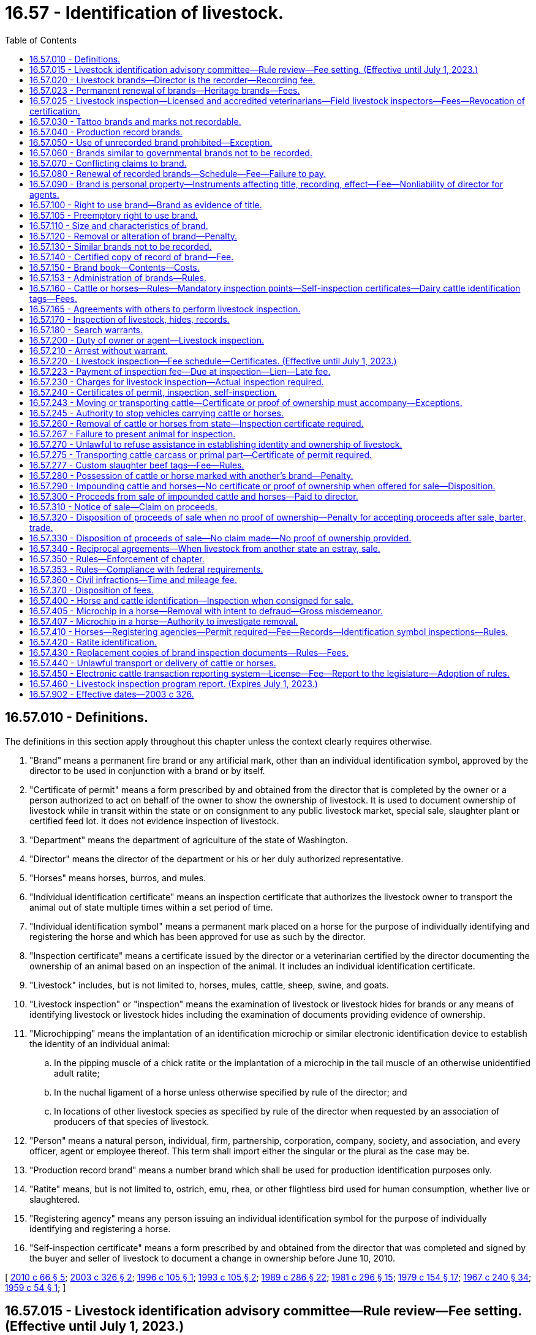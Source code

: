 = 16.57 - Identification of livestock.
:toc:

== 16.57.010 - Definitions.
The definitions in this section apply throughout this chapter unless the context clearly requires otherwise.

. "Brand" means a permanent fire brand or any artificial mark, other than an individual identification symbol, approved by the director to be used in conjunction with a brand or by itself.

. "Certificate of permit" means a form prescribed by and obtained from the director that is completed by the owner or a person authorized to act on behalf of the owner to show the ownership of livestock. It is used to document ownership of livestock while in transit within the state or on consignment to any public livestock market, special sale, slaughter plant or certified feed lot. It does not evidence inspection of livestock.

. "Department" means the department of agriculture of the state of Washington.

. "Director" means the director of the department or his or her duly authorized representative.

. "Horses" means horses, burros, and mules.

. "Individual identification certificate" means an inspection certificate that authorizes the livestock owner to transport the animal out of state multiple times within a set period of time.

. "Individual identification symbol" means a permanent mark placed on a horse for the purpose of individually identifying and registering the horse and which has been approved for use as such by the director.

. "Inspection certificate" means a certificate issued by the director or a veterinarian certified by the director documenting the ownership of an animal based on an inspection of the animal. It includes an individual identification certificate.

. "Livestock" includes, but is not limited to, horses, mules, cattle, sheep, swine, and goats.

. "Livestock inspection" or "inspection" means the examination of livestock or livestock hides for brands or any means of identifying livestock or livestock hides including the examination of documents providing evidence of ownership.

. "Microchipping" means the implantation of an identification microchip or similar electronic identification device to establish the identity of an individual animal:

.. In the pipping muscle of a chick ratite or the implantation of a microchip in the tail muscle of an otherwise unidentified adult ratite;

.. In the nuchal ligament of a horse unless otherwise specified by rule of the director; and

.. In locations of other livestock species as specified by rule of the director when requested by an association of producers of that species of livestock.

. "Person" means a natural person, individual, firm, partnership, corporation, company, society, and association, and every officer, agent or employee thereof. This term shall import either the singular or the plural as the case may be.

. "Production record brand" means a number brand which shall be used for production identification purposes only.

. "Ratite" means, but is not limited to, ostrich, emu, rhea, or other flightless bird used for human consumption, whether live or slaughtered.

. "Registering agency" means any person issuing an individual identification symbol for the purpose of individually identifying and registering a horse.

. "Self-inspection certificate" means a form prescribed by and obtained from the director that was completed and signed by the buyer and seller of livestock to document a change in ownership before June 10, 2010.

[ http://lawfilesext.leg.wa.gov/biennium/2009-10/Pdf/Bills/Session%20Laws/Senate/6299-S.SL.pdf?cite=2010%20c%2066%20§%205[2010 c 66 § 5]; http://lawfilesext.leg.wa.gov/biennium/2003-04/Pdf/Bills/Session%20Laws/Senate/5891-S.SL.pdf?cite=2003%20c%20326%20§%202[2003 c 326 § 2]; http://lawfilesext.leg.wa.gov/biennium/1995-96/Pdf/Bills/Session%20Laws/Senate/6694-S.SL.pdf?cite=1996%20c%20105%20§%201[1996 c 105 § 1]; http://lawfilesext.leg.wa.gov/biennium/1993-94/Pdf/Bills/Session%20Laws/Senate/5082.SL.pdf?cite=1993%20c%20105%20§%202[1993 c 105 § 2]; http://leg.wa.gov/CodeReviser/documents/sessionlaw/1989c286.pdf?cite=1989%20c%20286%20§%2022[1989 c 286 § 22]; http://leg.wa.gov/CodeReviser/documents/sessionlaw/1981c296.pdf?cite=1981%20c%20296%20§%2015[1981 c 296 § 15]; http://leg.wa.gov/CodeReviser/documents/sessionlaw/1979c154.pdf?cite=1979%20c%20154%20§%2017[1979 c 154 § 17]; http://leg.wa.gov/CodeReviser/documents/sessionlaw/1967c240.pdf?cite=1967%20c%20240%20§%2034[1967 c 240 § 34]; http://leg.wa.gov/CodeReviser/documents/sessionlaw/1959c54.pdf?cite=1959%20c%2054%20§%201[1959 c 54 § 1]; ]

== 16.57.015 - Livestock identification advisory committee—Rule review—Fee setting. (Effective until July 1, 2023.)
. The director shall establish a livestock identification advisory committee. The committee shall be composed of twelve voting members appointed by the director as follows: Two beef producers, two cattle feeders, two dairy producers, two livestock market owners, two meat processors, and two horse producers. Organizations representing the groups represented on the committee may submit nominations for these appointments to the director for the director's consideration. No more than two members at the time of their appointment or during their term may reside in the same county. Members may be reappointed and vacancies must be filled in the same manner as original appointments are made. As used in this subsection, "meat processor" means a person licensed to operate a slaughtering establishment under chapter 16.49 RCW or the federal meat inspection act (21 U.S.C. Sec. 601 et seq.). In making appointments, the director shall solicit nominations from organizations representing these groups statewide. The committee shall elect a member to serve as chair of the committee. The committee must meet at least twice a year. The committee shall meet at the call of the director, chair, or a majority of the committee. A quorum of the committee consists of a majority of members. If a member has not been designated for a position set forth in this section, that position may not be counted for purposes of determining a quorum. A member may appoint an alternate who meets the same qualifications as the member to serve during the member's absence. The director may remove a member from the committee if that member has two or more unexcused absences during a single calendar year.

. The purpose of the committee is to provide advice to the director regarding livestock identification programs administered under this chapter and regarding inspection fees and related licensing fees. The director shall consult the committee before adopting, amending, or repealing a rule under this chapter or altering a fee under RCW 16.58.050, 16.65.030, 16.65.037, or 16.65.090. If the director publishes in the state register a proposed rule to be adopted under the authority of this chapter and the rule has not received the approval of the advisory committee, the director shall file with the committee a written statement setting forth the director's reasons for proposing the rule without the committee's approval.

. The members of the advisory committee serve three-year terms. However, the director shall by rule provide shorter initial terms for some of the members of the committee to stagger the expiration of the initial terms. The members serve without compensation. The director may authorize the expenses of a member to be reimbursed if the member is selected to attend a regional or national conference or meeting regarding livestock identification. Any such reimbursement shall be in accordance with RCW 43.03.050 and 43.03.060.

[ http://lawfilesext.leg.wa.gov/biennium/2019-20/Pdf/Bills/Session%20Laws/Senate/5959-S.SL.pdf?cite=2019%20c%2092%20§%201[2019 c 92 § 1]; http://lawfilesext.leg.wa.gov/biennium/2011-12/Pdf/Bills/Session%20Laws/House/1371-S2.SL.pdf?cite=2011%201st%20sp.s.%20c%2021%20§%2051[2011 1st sp.s. c 21 § 51]; http://lawfilesext.leg.wa.gov/biennium/2003-04/Pdf/Bills/Session%20Laws/Senate/5891-S.SL.pdf?cite=2003%20c%20326%20§%203[2003 c 326 § 3]; http://lawfilesext.leg.wa.gov/biennium/1993-94/Pdf/Bills/Session%20Laws/Senate/5443-S.SL.pdf?cite=1993%20c%20354%20§%2010[1993 c 354 § 10]; ]

== 16.57.020 - Livestock brands—Director is the recorder—Recording fee.
The director shall be the recorder of livestock brands and such brands shall not be recorded elsewhere in this state. Any person desiring to record a livestock brand shall apply on a form prescribed by the director. The application shall be accompanied by a facsimile of the brand applied for and a one hundred thirty-two dollar recording fee. The director shall, upon his or her satisfaction that the application and brand facsimile meet the requirements of this chapter and its rules, record the brand. The director must establish a staggered brand record renewal schedule and may adopt an annual or biennial renewal schedule if necessary. The application to transfer a brand shall be accompanied by a notarized form that includes a facsimile of the brand, a description, information about the current owners, and a twenty-seven dollar and fifty cent transfer fee. If the application to transfer a brand is for a legacy brand, the application must be accompanied by a one hundred dollar transfer fee. For purposes of this section, "legacy brand" means a brand that has been in continuous use for at least twenty-five years.

[ http://lawfilesext.leg.wa.gov/biennium/2019-20/Pdf/Bills/Session%20Laws/Senate/5959-S.SL.pdf?cite=2019%20c%2092%20§%202[2019 c 92 § 2]; http://lawfilesext.leg.wa.gov/biennium/2003-04/Pdf/Bills/Session%20Laws/Senate/5891-S.SL.pdf?cite=2003%20c%20326%20§%204[2003 c 326 § 4]; http://lawfilesext.leg.wa.gov/biennium/1993-94/Pdf/Bills/Session%20Laws/Senate/6463-S.SL.pdf?cite=1994%20c%2046%20§%207[1994 c 46 § 7]; http://leg.wa.gov/CodeReviser/documents/sessionlaw/1971ex1c135.pdf?cite=1971%20ex.s.%20c%20135%20§%201[1971 ex.s. c 135 § 1]; http://leg.wa.gov/CodeReviser/documents/sessionlaw/1965c66.pdf?cite=1965%20c%2066%20§%201[1965 c 66 § 1]; http://leg.wa.gov/CodeReviser/documents/sessionlaw/1959c54.pdf?cite=1959%20c%2054%20§%202[1959 c 54 § 2]; ]

== 16.57.023 - Permanent renewal of brands—Heritage brands—Fees.
The director may adopt rules establishing criteria and fees for the permanent renewal of brands registered with the department but renewed as livestock heritage brands. Such heritage brands are not intended for use on livestock.

[ http://lawfilesext.leg.wa.gov/biennium/2003-04/Pdf/Bills/Session%20Laws/Senate/5891-S.SL.pdf?cite=2003%20c%20326%20§%205[2003 c 326 § 5]; http://lawfilesext.leg.wa.gov/biennium/1997-98/Pdf/Bills/Session%20Laws/Senate/6204-S.SL.pdf?cite=1998%20c%20263%20§%205[1998 c 263 § 5]; ]

== 16.57.025 - Livestock inspection—Licensed and accredited veterinarians—Field livestock inspectors—Fees—Revocation of certification.
. The director may enter into agreements with Washington state licensed and accredited veterinarians, who have been certified by the director, to perform livestock inspection.

. The department must maintain a list of field livestock inspectors who are certified to perform livestock inspection. The list must be divided into at least six geographic regions of the state. The list must be updated quarterly and must be made available to the public through electronic media and by mail when requested.

. All individuals applying for certification as a field livestock inspector under this section must complete training provided by the department at the discretion of the director. Training must include, but is not limited to, the:

.. Reading of printed brands;

.. Reading of brands or other marks on animals, including the location of brands on animals;

.. Reading of a microchip or other electronic official individual identification;

.. Completion of official documents; and

.. Review of satisfactory ownership documents.

. In order to qualify, an individual must submit an application to the director that includes:

.. The full name, address, telephone number, and email address of the individual applying for certification;

.. The applicant's Washington state veterinary license number, if the applicant is a veterinarian;

.. The geographic area in which the applicant will issue inspection certificates for livestock;

.. A statement describing the applicant's experience with large animals, especially cattle and horses; and

.. A brief statement indicating that the applicant is requesting certification to issue inspection certificates for cattle, horses, or both.

. Fees for livestock inspection performed by a certified veterinarian or field livestock inspector shall be collected by the veterinarian or field livestock inspector and remitted to the director. Veterinarians and field livestock inspectors providing livestock inspection may charge a fee for livestock inspection that is in addition to and separate from fees collected under RCW 16.57.220. The director may adopt fees to cover the cost associated with certification of veterinarians and field livestock inspectors.

. A veterinarian or field livestock inspector certified to perform livestock inspection under this section shall not be considered an employee of the department.

. [Empty]
.. The director may suspend or revoke a veterinarian's or field livestock inspector's certification to issue inspection certificates if the veterinarian or field livestock inspector knowingly:

... Makes or acquiesces in false or inaccurate statements on livestock inspection certificates regarding:

(A) The date or location of the inspection;

(B) The marks or brands on the livestock inspected;

(C) The owner's name; or

(D) Any other statement about the livestock inspected.

... Fails to properly verify the ownership status of the animal before issuing an inspection certificate.

... Issues an inspection certificate without actually conducting an inspection of the livestock.

... Fails to submit inspection fees and certificates issued to the director within thirty days from the date of issue.

.. Actions under this section must be taken in accordance with chapter 34.05 RCW.

[ http://lawfilesext.leg.wa.gov/biennium/2019-20/Pdf/Bills/Session%20Laws/Senate/5959-S.SL.pdf?cite=2019%20c%2092%20§%203[2019 c 92 § 3]; http://lawfilesext.leg.wa.gov/biennium/2003-04/Pdf/Bills/Session%20Laws/Senate/5891-S.SL.pdf?cite=2003%20c%20326%20§%206[2003 c 326 § 6]; http://lawfilesext.leg.wa.gov/biennium/1997-98/Pdf/Bills/Session%20Laws/Senate/6204-S.SL.pdf?cite=1998%20c%20263%20§%206[1998 c 263 § 6]; ]

== 16.57.030 - Tattoo brands and marks not recordable.
The director shall not record tattoo brands or marks for any purpose.

[ http://lawfilesext.leg.wa.gov/biennium/2003-04/Pdf/Bills/Session%20Laws/Senate/5891-S.SL.pdf?cite=2003%20c%20326%20§%207[2003 c 326 § 7]; http://leg.wa.gov/CodeReviser/documents/sessionlaw/1959c54.pdf?cite=1959%20c%2054%20§%203[1959 c 54 § 3]; ]

== 16.57.040 - Production record brands.
The director may provide for the use of production record brands. Numbers for such brands shall be issued at the discretion of the director and shall be placed on livestock immediately below the recorded ownership brand or any other location prescribed by the director.

[ http://lawfilesext.leg.wa.gov/biennium/2003-04/Pdf/Bills/Session%20Laws/Senate/5891-S.SL.pdf?cite=2003%20c%20326%20§%208[2003 c 326 § 8]; http://leg.wa.gov/CodeReviser/documents/sessionlaw/1974ex1c64.pdf?cite=1974%20ex.s.%20c%2064%20§%201[1974 ex.s. c 64 § 1]; http://leg.wa.gov/CodeReviser/documents/sessionlaw/1959c54.pdf?cite=1959%20c%2054%20§%204[1959 c 54 § 4]; ]

== 16.57.050 - Use of unrecorded brand prohibited—Exception.
No person shall place a brand on livestock for any purpose unless the brand is recorded with the director in the person's name.

[ http://lawfilesext.leg.wa.gov/biennium/2003-04/Pdf/Bills/Session%20Laws/Senate/5891-S.SL.pdf?cite=2003%20c%20326%20§%209[2003 c 326 § 9]; http://leg.wa.gov/CodeReviser/documents/sessionlaw/1959c54.pdf?cite=1959%20c%2054%20§%205[1959 c 54 § 5]; ]

== 16.57.060 - Brands similar to governmental brands not to be recorded.
No brand shall be recorded for ownership purposes which will be applied in the same location and is similar or identical to a brand used or reserved for ownership or health purposes by a governmental agency or the agent of such an agency.

[ http://leg.wa.gov/CodeReviser/documents/sessionlaw/1959c54.pdf?cite=1959%20c%2054%20§%206[1959 c 54 § 6]; ]

== 16.57.070 - Conflicting claims to brand.
The director shall determine conflicting claims between applicants to a brand, and in so doing shall consider the priority of applicants.

[ http://leg.wa.gov/CodeReviser/documents/sessionlaw/1959c54.pdf?cite=1959%20c%2054%20§%207[1959 c 54 § 7]; ]

== 16.57.080 - Renewal of recorded brands—Schedule—Fee—Failure to pay.
The director shall establish by rule a schedule for the renewal of recorded brands. The fee for renewal of a recorded brand shall be one hundred twenty dollars for each four-year period of brand ownership, except that the director may, in adopting a renewal schedule, provide for the collection of renewal fees on a prorated basis. At least sixty days before the expiration of a recorded brand, the director shall notify by letter the owner of record of the brand that on the payment of the renewal fee the director shall issue proof of payment allowing the brand owner exclusive ownership and use of the brand for the subsequent ownership period. The failure of the owner to pay the renewal fee by the date required by rule shall cause ownership of the brand to expire. For one year following the expiration, the director shall record the brand only to the prior owner upon payment of the renewal fee and a late fee of twenty-five dollars. If the brand is not recorded within one year to the prior owner, the director may issue the brand to any other applicant.

[ http://lawfilesext.leg.wa.gov/biennium/2003-04/Pdf/Bills/Session%20Laws/Senate/5891-S.SL.pdf?cite=2003%20c%20326%20§%2010[2003 c 326 § 10]; http://lawfilesext.leg.wa.gov/biennium/1993-94/Pdf/Bills/Session%20Laws/Senate/6463-S.SL.pdf?cite=1994%20c%2046%20§%2016[1994 c 46 § 16]; http://lawfilesext.leg.wa.gov/biennium/1993-94/Pdf/Bills/Session%20Laws/Senate/5443-S.SL.pdf?cite=1993%20c%20354%20§%205[1993 c 354 § 5]; http://lawfilesext.leg.wa.gov/biennium/1991-92/Pdf/Bills/Session%20Laws/House/1958-S.SL.pdf?cite=1991%20c%20110%20§%201[1991 c 110 § 1]; http://leg.wa.gov/CodeReviser/documents/sessionlaw/1974ex1c64.pdf?cite=1974%20ex.s.%20c%2064%20§%202[1974 ex.s. c 64 § 2]; http://leg.wa.gov/CodeReviser/documents/sessionlaw/1971ex1c135.pdf?cite=1971%20ex.s.%20c%20135%20§%202[1971 ex.s. c 135 § 2]; http://leg.wa.gov/CodeReviser/documents/sessionlaw/1965c66.pdf?cite=1965%20c%2066%20§%203[1965 c 66 § 3]; http://leg.wa.gov/CodeReviser/documents/sessionlaw/1961c148.pdf?cite=1961%20c%20148%20§%201[1961 c 148 § 1]; http://leg.wa.gov/CodeReviser/documents/sessionlaw/1959c54.pdf?cite=1959%20c%2054%20§%208[1959 c 54 § 8]; ]

== 16.57.090 - Brand is personal property—Instruments affecting title, recording, effect—Fee—Nonliability of director for agents.
A brand is the personal property of the owner of record. Any instrument affecting the title of the brand shall be executed by the recorded owner and acknowledged by a notary public. The director shall record the instrument upon presentation and payment of a recording fee of twenty-five dollars. The recording shall be constructive notice to all the world of the existence and conditions affecting the title to the brand. A copy of all records concerning the brand, certified by the director, shall be received in evidence to all intent and purposes as the original instrument. The director shall not be personally liable for failure of the director's agents to properly record the instrument.

[ http://lawfilesext.leg.wa.gov/biennium/2003-04/Pdf/Bills/Session%20Laws/Senate/5891-S.SL.pdf?cite=2003%20c%20326%20§%2011[2003 c 326 § 11]; http://lawfilesext.leg.wa.gov/biennium/1993-94/Pdf/Bills/Session%20Laws/Senate/6463-S.SL.pdf?cite=1994%20c%2046%20§%2017[1994 c 46 § 17]; http://lawfilesext.leg.wa.gov/biennium/1993-94/Pdf/Bills/Session%20Laws/Senate/5443-S.SL.pdf?cite=1993%20c%20354%20§%206[1993 c 354 § 6]; http://leg.wa.gov/CodeReviser/documents/sessionlaw/1974ex1c64.pdf?cite=1974%20ex.s.%20c%2064%20§%203[1974 ex.s. c 64 § 3]; http://leg.wa.gov/CodeReviser/documents/sessionlaw/1965c66.pdf?cite=1965%20c%2066%20§%202[1965 c 66 § 2]; http://leg.wa.gov/CodeReviser/documents/sessionlaw/1959c54.pdf?cite=1959%20c%2054%20§%209[1959 c 54 § 9]; ]

== 16.57.100 - Right to use brand—Brand as evidence of title.
The right to use a brand shall be evidenced by the original certificate issued by the director showing that the brand is of present record or a certified copy of the record of the brand showing that it is of present record. A healed brand of record on livestock shall be prima facie evidence that the recorded owner of the brand has legal title to the livestock and is entitled to its possession. The director may require additional proof of ownership for any animal showing more than one healed brand.

[ http://lawfilesext.leg.wa.gov/biennium/2003-04/Pdf/Bills/Session%20Laws/Senate/5891-S.SL.pdf?cite=2003%20c%20326%20§%2012[2003 c 326 § 12]; http://leg.wa.gov/CodeReviser/documents/sessionlaw/1971ex1c135.pdf?cite=1971%20ex.s.%20c%20135%20§%203[1971 ex.s. c 135 § 3]; http://leg.wa.gov/CodeReviser/documents/sessionlaw/1959c54.pdf?cite=1959%20c%2054%20§%2010[1959 c 54 § 10]; ]

== 16.57.105 - Preemptory right to use brand.
Any person having a brand recorded with the department shall have a preemptory right to use such brand and its design under any newly approved method of branding adopted by the director.

[ http://leg.wa.gov/CodeReviser/documents/sessionlaw/1967c240.pdf?cite=1967%20c%20240%20§%2038[1967 c 240 § 38]; ]

== 16.57.110 - Size and characteristics of brand.
No brand shall be placed on livestock that is not permanent in nature and of a size that is not readily visible. The director, in order to assure that brands are readily visible, may prescribe the size of branding irons to be used for ownership brands.

[ http://leg.wa.gov/CodeReviser/documents/sessionlaw/1959c54.pdf?cite=1959%20c%2054%20§%2011[1959 c 54 § 11]; ]

== 16.57.120 - Removal or alteration of brand—Penalty.
No person shall remove or alter a brand of record on livestock without first having secured the written permission of the director. Violation of this section is a gross misdemeanor.

[ http://lawfilesext.leg.wa.gov/biennium/2003-04/Pdf/Bills/Session%20Laws/Senate/5891-S.SL.pdf?cite=2003%20c%20326%20§%2013[2003 c 326 § 13]; http://lawfilesext.leg.wa.gov/biennium/1991-92/Pdf/Bills/Session%20Laws/House/1958-S.SL.pdf?cite=1991%20c%20110%20§%202[1991 c 110 § 2]; http://leg.wa.gov/CodeReviser/documents/sessionlaw/1959c54.pdf?cite=1959%20c%2054%20§%2012[1959 c 54 § 12]; ]

== 16.57.130 - Similar brands not to be recorded.
The director shall not record a brand that is identical to a brand of present record; nor a brand so similar to a brand of present record that it will be difficult to distinguish between the brands when applied to livestock.

[ http://lawfilesext.leg.wa.gov/biennium/2003-04/Pdf/Bills/Session%20Laws/Senate/5891-S.SL.pdf?cite=2003%20c%20326%20§%2014[2003 c 326 § 14]; http://leg.wa.gov/CodeReviser/documents/sessionlaw/1959c54.pdf?cite=1959%20c%2054%20§%2013[1959 c 54 § 13]; ]

== 16.57.140 - Certified copy of record of brand—Fee.
The owner of a brand of record may obtain from the director a certified copy of the record of the owner's brand upon payment of a fee of fifteen dollars.

[ http://lawfilesext.leg.wa.gov/biennium/2003-04/Pdf/Bills/Session%20Laws/Senate/5891-S.SL.pdf?cite=2003%20c%20326%20§%2015[2003 c 326 § 15]; http://lawfilesext.leg.wa.gov/biennium/1993-94/Pdf/Bills/Session%20Laws/Senate/6463-S.SL.pdf?cite=1994%20c%2046%20§%2018[1994 c 46 § 18]; http://lawfilesext.leg.wa.gov/biennium/1993-94/Pdf/Bills/Session%20Laws/Senate/5443-S.SL.pdf?cite=1993%20c%20354%20§%207[1993 c 354 § 7]; http://leg.wa.gov/CodeReviser/documents/sessionlaw/1974ex1c64.pdf?cite=1974%20ex.s.%20c%2064%20§%204[1974 ex.s. c 64 § 4]; http://leg.wa.gov/CodeReviser/documents/sessionlaw/1959c54.pdf?cite=1959%20c%2054%20§%2014[1959 c 54 § 14]; ]

== 16.57.150 - Brand book—Contents—Costs.
The director shall publish a book to be known as the "Washington State Brand Book", showing all the brands of record. The book shall contain the name and address of the owners of brands of record and a copy of the livestock identification laws and rules. Supplements to the brand book showing newly recorded brands, amendments, or newly adopted rules shall be published at the discretion of the director. Whenever the director deems it necessary, the director may publish a new brand book. The director may collect moneys to recover the reasonable costs of publishing and distributing copies of the brand book.

[ http://lawfilesext.leg.wa.gov/biennium/2003-04/Pdf/Bills/Session%20Laws/Senate/5891-S.SL.pdf?cite=2003%20c%20326%20§%2016[2003 c 326 § 16]; http://leg.wa.gov/CodeReviser/documents/sessionlaw/1974ex1c64.pdf?cite=1974%20ex.s.%20c%2064%20§%205[1974 ex.s. c 64 § 5]; http://leg.wa.gov/CodeReviser/documents/sessionlaw/1959c54.pdf?cite=1959%20c%2054%20§%2015[1959 c 54 § 15]; ]

== 16.57.153 - Administration of brands—Rules.
The director may adopt rules necessary to administer the recording and changing of ownership of brands.

[ http://lawfilesext.leg.wa.gov/biennium/2003-04/Pdf/Bills/Session%20Laws/Senate/5891-S.SL.pdf?cite=2003%20c%20326%20§%2017[2003 c 326 § 17]; ]

== 16.57.160 - Cattle or horses—Rules—Mandatory inspection points—Self-inspection certificates—Dairy cattle identification tags—Fees.
. The director may adopt rules:

.. Designating any point for mandatory inspection of cattle or horses or the furnishing of proof that cattle or horses passing or being transported through the point have been inspected or identified and are lawfully being transported;

.. Providing for issuance of individual horse and cattle identification certificates or other means of horse and cattle identification;

.. Designating the documents that constitute other satisfactory proof of ownership for cattle and horses. A bill of sale may not be designated as documenting satisfactory proof of ownership for cattle; and

.. Designating when inspection certificates, certificates of permit, or other transportation documents required by law or rule must designate a physical address of a destination. Cattle and horses must be delivered or transported directly to the physical address of that destination.

. The director may establish a process to electronically report transactions involving cattle under RCW 16.57.450 as an alternative to the mandatory cattle inspections required by department rule adopted pursuant to this section.

. A self-inspection certificate may be accepted as satisfactory proof of ownership for cattle if the director determines that the self-inspection certificate, together with other available documentation, sufficiently establishes ownership. Self-inspection certificates completed after June 10, 2010, are not satisfactory proof of ownership for cattle.

. [Empty]
.. Upon request by a milk producer licensed under chapter 15.36 RCW, the department must issue an official individual identification tag to be placed by the producer before the first point of sale on bull calves and free-martins (infertile female calves) under thirty days of age. The fee for each tag is the cost to the department for manufacture, purchase, and distribution of the tag plus the applicable beef commission assessment. As used in this subsection (4), "green tag" means the official individual identification issued by the department.

.. Transactions involving unbranded dairy breed bull calves or free-martins (infertile female calves) not being moved or transported out of Washington are exempt from inspection requirements under this chapter only if:

... The animal is under thirty days old and has not been previously bought or sold;

... The seller holds a valid milk producer's license under chapter 15.36 RCW;

... The sale does not take place at or through a public livestock market or special sale authorized by chapter 16.65 RCW;

... Each animal is officially identified as provided in (a) of this subsection; and

.. A certificate of permit and a bill of sale listing each animal's green tag accompanies the animal to the buyer's location. These documents do not constitute proof of ownership under this chapter.

.. All fees received under (a) of this subsection, except for the beef commission assessment, must be deposited in the animal disease traceability account in the agricultural local fund created in RCW 43.23.230.

[ http://lawfilesext.leg.wa.gov/biennium/2019-20/Pdf/Bills/Session%20Laws/Senate/5959-S.SL.pdf?cite=2019%20c%2092%20§%204[2019 c 92 § 4]; http://lawfilesext.leg.wa.gov/biennium/2015-16/Pdf/Bills/Session%20Laws/Senate/5733-S.SL.pdf?cite=2015%20c%20197%20§%202[2015 c 197 § 2]; http://lawfilesext.leg.wa.gov/biennium/2013-14/Pdf/Bills/Session%20Laws/Senate/5767-S.SL.pdf?cite=2013%20c%20313%20§%201[2013 c 313 § 1]; http://lawfilesext.leg.wa.gov/biennium/2011-12/Pdf/Bills/Session%20Laws/House/1538-S.SL.pdf?cite=2011%20c%20204%20§%2013[2011 c 204 § 13]; http://lawfilesext.leg.wa.gov/biennium/2009-10/Pdf/Bills/Session%20Laws/Senate/6299-S.SL.pdf?cite=2010%20c%2066%20§%206[2010 c 66 § 6]; http://lawfilesext.leg.wa.gov/biennium/2005-06/Pdf/Bills/Session%20Laws/Senate/6376.SL.pdf?cite=2006%20c%20156%20§%203[2006 c 156 § 3]; http://lawfilesext.leg.wa.gov/biennium/2003-04/Pdf/Bills/Session%20Laws/Senate/5891-S.SL.pdf?cite=2003%20c%20326%20§%2018[2003 c 326 § 18]; http://lawfilesext.leg.wa.gov/biennium/1991-92/Pdf/Bills/Session%20Laws/House/1958-S.SL.pdf?cite=1991%20c%20110%20§%203[1991 c 110 § 3]; http://leg.wa.gov/CodeReviser/documents/sessionlaw/1981c296.pdf?cite=1981%20c%20296%20§%2016[1981 c 296 § 16]; http://leg.wa.gov/CodeReviser/documents/sessionlaw/1971ex1c135.pdf?cite=1971%20ex.s.%20c%20135%20§%204[1971 ex.s. c 135 § 4]; http://leg.wa.gov/CodeReviser/documents/sessionlaw/1959c54.pdf?cite=1959%20c%2054%20§%2016[1959 c 54 § 16]; ]

== 16.57.165 - Agreements with others to perform livestock inspection.
The director may, in order to reduce the cost of inspection to livestock owners, enter into agreements with any qualified county, municipal, or other local law enforcement agency, or qualified individuals for the purpose of performing livestock inspection in areas where inspection by the director may not readily be available.

[ http://lawfilesext.leg.wa.gov/biennium/2003-04/Pdf/Bills/Session%20Laws/Senate/5891-S.SL.pdf?cite=2003%20c%20326%20§%2019[2003 c 326 § 19]; http://leg.wa.gov/CodeReviser/documents/sessionlaw/1971ex1c135.pdf?cite=1971%20ex.s.%20c%20135%20§%206[1971 ex.s. c 135 § 6]; ]

== 16.57.170 - Inspection of livestock, hides, records.
The director may enter at any reasonable time any slaughterhouse or public livestock market to inspect livestock or hides, and may enter at any reasonable time an establishment where hides are held to inspect them for brands or other means of identification. The director may enter any of these premises at any reasonable time to examine all books and records required by law in matters relating to livestock identification. For purposes of this section, "any reasonable time" means during regular business hours or during any working shift.

[ http://lawfilesext.leg.wa.gov/biennium/2003-04/Pdf/Bills/Session%20Laws/Senate/5891-S.SL.pdf?cite=2003%20c%20326%20§%2020[2003 c 326 § 20]; http://leg.wa.gov/CodeReviser/documents/sessionlaw/1959c54.pdf?cite=1959%20c%2054%20§%2017[1959 c 54 § 17]; ]

== 16.57.180 - Search warrants.
Should the director be denied access to any premises or establishment where access was sought for the purposes set forth in RCW 16.57.170, the director may apply to any court of competent jurisdiction for a search warrant authorizing access to the premises or establishment for those purposes. The court may upon application, issue the search warrant for the purposes requested.

[ http://lawfilesext.leg.wa.gov/biennium/2003-04/Pdf/Bills/Session%20Laws/Senate/5891-S.SL.pdf?cite=2003%20c%20326%20§%2021[2003 c 326 § 21]; http://leg.wa.gov/CodeReviser/documents/sessionlaw/1959c54.pdf?cite=1959%20c%2054%20§%2018[1959 c 54 § 18]; ]

== 16.57.200 - Duty of owner or agent—Livestock inspection.
Any owner or his or her agent shall make livestock being inspected readily accessible and shall cooperate with the director to carry out the inspection in a safe and expeditious manner.

[ http://lawfilesext.leg.wa.gov/biennium/2003-04/Pdf/Bills/Session%20Laws/Senate/5891-S.SL.pdf?cite=2003%20c%20326%20§%2022[2003 c 326 § 22]; http://leg.wa.gov/CodeReviser/documents/sessionlaw/1959c54.pdf?cite=1959%20c%2054%20§%2020[1959 c 54 § 20]; ]

== 16.57.210 - Arrest without warrant.
The director shall have authority to arrest without warrant anywhere in the state any person found in the act of, or whom the director has reason to believe is guilty of, transporting, holding, selling, or slaughtering stolen livestock. Any person arrested by the director shall be turned over to the county sheriff or other local law enforcement officer where the arrest was made, as quickly as possible.

[ http://lawfilesext.leg.wa.gov/biennium/2003-04/Pdf/Bills/Session%20Laws/Senate/5891-S.SL.pdf?cite=2003%20c%20326%20§%2023[2003 c 326 § 23]; http://leg.wa.gov/CodeReviser/documents/sessionlaw/1959c54.pdf?cite=1959%20c%2054%20§%2021[1959 c 54 § 21]; ]

== 16.57.220 - Livestock inspection—Fee schedule—Certificates. (Effective until July 1, 2023.)
. Except as provided for in RCW 16.65.090 and otherwise in this section, the fee for livestock inspection is four dollars per head for cattle and three dollars and eighty-five cents for horses, with a call out fee of twenty dollars.

. When cattle are identified with the owner's brand, electronic official individual identification, or other form of identification specified by the director by rule, the fee for livestock inspection is one dollar and twenty-one cents per head, with a call out fee of twenty dollars.

. No inspection fee is charged for a calf that is inspected before moving out-of-state under an official temporary grazing permit if the calf is part of a cow-calf unit and the calf is identified with the owner's Washington-recorded brand or other form of identification specified by the director by rule.

. The fee for inspection of cattle at a processing plant with a daily capacity of no more than five hundred head of cattle where the United States department of agriculture maintains a meat inspection program is four dollars and forty cents per head, with a call out fee of twenty dollars.

. When a single inspection certificate is issued for thirty or more horses belonging to one person, the fee for livestock inspection is two dollars and twenty cents per head, with a call out fee of twenty dollars.

. The fee for individual identification certificates is twenty-two dollars for an annual certificate and sixty-three dollars for a lifetime certificate, with a call out fee of twenty dollars. However, the fee for an annual certificate listing thirty or more animals belonging to one person is five dollars and fifty cents per head, with a call out fee of twenty dollars. A lifetime certificate shall not be issued until the fee has been paid to the director.

. The minimum fee for the issuance of an inspection certificate by the director is five dollars and fifty cents. The minimum fee does not apply to livestock consigned to a public livestock market or special sale or inspected at a cattle processing plant.

[ http://lawfilesext.leg.wa.gov/biennium/2019-20/Pdf/Bills/Session%20Laws/Senate/5959-S.SL.pdf?cite=2019%20c%2092%20§%205[2019 c 92 § 5]; http://lawfilesext.leg.wa.gov/biennium/2009-10/Pdf/Bills/Session%20Laws/Senate/6299-S.SL.pdf?cite=2010%20c%2066%20§%207[2010 c 66 § 7]; http://lawfilesext.leg.wa.gov/biennium/2005-06/Pdf/Bills/Session%20Laws/Senate/6376.SL.pdf?cite=2006%20c%20156%20§%201[2006 c 156 § 1]; http://lawfilesext.leg.wa.gov/biennium/2003-04/Pdf/Bills/Session%20Laws/Senate/5891-S.SL.pdf?cite=2003%20c%20326%20§%2024[2003 c 326 § 24]; http://lawfilesext.leg.wa.gov/biennium/1997-98/Pdf/Bills/Session%20Laws/House/2089-S.SL.pdf?cite=1997%20c%20356%20§%203[1997 c 356 § 3]; http://lawfilesext.leg.wa.gov/biennium/1997-98/Pdf/Bills/Session%20Laws/House/2089-S.SL.pdf?cite=1997%20c%20356%20§%202[1997 c 356 § 2]; http://lawfilesext.leg.wa.gov/biennium/1995-96/Pdf/Bills/Session%20Laws/Senate/5315-S.SL.pdf?cite=1995%20c%20374%20§%2049[1995 c 374 § 49]; 1995 c 374 § 48; http://lawfilesext.leg.wa.gov/biennium/1993-94/Pdf/Bills/Session%20Laws/Senate/6463-S.SL.pdf?cite=1994%20c%2046%20§%2025[1994 c 46 § 25]; http://lawfilesext.leg.wa.gov/biennium/1993-94/Pdf/Bills/Session%20Laws/Senate/6463-S.SL.pdf?cite=1994%20c%2046%20§%2019[1994 c 46 § 19]; http://lawfilesext.leg.wa.gov/biennium/1993-94/Pdf/Bills/Session%20Laws/Senate/5443-S.SL.pdf?cite=1993%20c%20354%20§%208[1993 c 354 § 8]; http://leg.wa.gov/CodeReviser/documents/sessionlaw/1981c296.pdf?cite=1981%20c%20296%20§%2017[1981 c 296 § 17]; http://leg.wa.gov/CodeReviser/documents/sessionlaw/1971ex1c135.pdf?cite=1971%20ex.s.%20c%20135%20§%205[1971 ex.s. c 135 § 5]; http://leg.wa.gov/CodeReviser/documents/sessionlaw/1967c240.pdf?cite=1967%20c%20240%20§%2035[1967 c 240 § 35]; http://leg.wa.gov/CodeReviser/documents/sessionlaw/1959c54.pdf?cite=1959%20c%2054%20§%2022[1959 c 54 § 22]; ]

== 16.57.223 - Payment of inspection fee—Due at inspection—Lien—Late fee.
. Any inspection fee shall be paid to the department by the owner or person in possession of the livestock unless the inspection is requested by the purchaser and then the fee shall be paid by the purchaser.

. Except as provided by rule, the inspection fee is due and payable at the time inspection is performed and shall be paid upon billing by the department and, if not, constitutes a prior lien on the cattle or cattle hides or horses or horse hides inspected until the fee is paid.

. A late fee of one and one-half percent per month shall be assessed on the unpaid balance against persons more than thirty days in arrears.

[ http://lawfilesext.leg.wa.gov/biennium/2003-04/Pdf/Bills/Session%20Laws/Senate/5891-S.SL.pdf?cite=2003%20c%20326%20§%2025[2003 c 326 § 25]; ]

== 16.57.230 - Charges for livestock inspection—Actual inspection required.
No person shall collect or make a charge for inspection of livestock unless there has been an actual inspection of the livestock.

[ http://lawfilesext.leg.wa.gov/biennium/2003-04/Pdf/Bills/Session%20Laws/Senate/5891-S.SL.pdf?cite=2003%20c%20326%20§%2026[2003 c 326 § 26]; http://lawfilesext.leg.wa.gov/biennium/1995-96/Pdf/Bills/Session%20Laws/Senate/5315-S.SL.pdf?cite=1995%20c%20374%20§%2050[1995 c 374 § 50]; http://leg.wa.gov/CodeReviser/documents/sessionlaw/1959c54.pdf?cite=1959%20c%2054%20§%2023[1959 c 54 § 23]; ]

== 16.57.240 - Certificates of permit, inspection, self-inspection.
. Certificates of permit, inspection certificates, and self-inspection certificates meeting the requirements of RCW 16.57.160 shall show the owner, number, breed, sex, brand, or other method of identification of the cattle or horses and any other necessary information required by the director. 

. The director may issue certificate of permit forms to any person on payment of a fee established by rule.

. Certificates of permit, inspection certificates, self-inspection certificates meeting the requirements of RCW 16.57.160, or other satisfactory proof of ownership shall be kept by the owner and/or person in possession of any cattle and shall be furnished to the director or any peace officer upon demand.

. A self-inspection certificate meeting the requirements of RCW 16.57.160 is not valid if proof of ownership had not been provided by the seller to the buyer for cattle bearing brands not recorded to the seller.

[ http://lawfilesext.leg.wa.gov/biennium/2009-10/Pdf/Bills/Session%20Laws/Senate/6299-S.SL.pdf?cite=2010%20c%2066%20§%208[2010 c 66 § 8]; http://lawfilesext.leg.wa.gov/biennium/2003-04/Pdf/Bills/Session%20Laws/Senate/5891-S.SL.pdf?cite=2003%20c%20326%20§%2027[2003 c 326 § 27]; http://lawfilesext.leg.wa.gov/biennium/1995-96/Pdf/Bills/Session%20Laws/Senate/5315-S.SL.pdf?cite=1995%20c%20374%20§%2051[1995 c 374 § 51]; http://lawfilesext.leg.wa.gov/biennium/1991-92/Pdf/Bills/Session%20Laws/House/1958-S.SL.pdf?cite=1991%20c%20110%20§%204[1991 c 110 § 4]; http://leg.wa.gov/CodeReviser/documents/sessionlaw/1985c415.pdf?cite=1985%20c%20415%20§%208[1985 c 415 § 8]; http://leg.wa.gov/CodeReviser/documents/sessionlaw/1981c296.pdf?cite=1981%20c%20296%20§%2018[1981 c 296 § 18]; http://leg.wa.gov/CodeReviser/documents/sessionlaw/1959c54.pdf?cite=1959%20c%2054%20§%2024[1959 c 54 § 24]; ]

== 16.57.243 - Moving or transporting cattle—Certificate or proof of ownership must accompany—Exceptions.
. Cattle may not be moved or transported within Washington state without being accompanied by a certificate of permit, inspection certificate, self-inspection certificate meeting the requirements of RCW 16.57.160, or other satisfactory proof of ownership, except when the cattle are moved or transported:

.. Upon lands under the exclusive control of the person moving or transporting the cattle; or

.. For temporary grazing or feeding purposes and have the recorded brand of the person having or transporting the cattle.

. Certificates of permit, inspection certificates, self-inspection certificates meeting the requirements of RCW 16.57.160, or other satisfactory proof of ownership accompanying cattle being moved or transported within Washington state shall be subject to inspection at any time by the director or any peace officer.

[ http://lawfilesext.leg.wa.gov/biennium/2009-10/Pdf/Bills/Session%20Laws/Senate/6299-S.SL.pdf?cite=2010%20c%2066%20§%209[2010 c 66 § 9]; http://lawfilesext.leg.wa.gov/biennium/2003-04/Pdf/Bills/Session%20Laws/Senate/5891-S.SL.pdf?cite=2003%20c%20326%20§%2028[2003 c 326 § 28]; ]

== 16.57.245 - Authority to stop vehicles carrying cattle or horses.
The director or any peace officer may stop vehicles carrying cattle or horses to determine if the livestock being transported are accompanied by a certificate of permit, inspection certificate, self-inspection certificate meeting the requirements of RCW 16.57.010, or other satisfactory proof of ownership, as determined by the director.

[ http://lawfilesext.leg.wa.gov/biennium/2009-10/Pdf/Bills/Session%20Laws/Senate/6299-S.SL.pdf?cite=2010%20c%2066%20§%2010[2010 c 66 § 10]; http://lawfilesext.leg.wa.gov/biennium/2003-04/Pdf/Bills/Session%20Laws/Senate/5891-S.SL.pdf?cite=2003%20c%20326%20§%2029[2003 c 326 § 29]; ]

== 16.57.260 - Removal of cattle or horses from state—Inspection certificate required.
It is unlawful for any person to remove or cause to be removed or accept for removal from this state, any cattle or horses which are not accompanied at all times by an inspection certificate on such cattle or horses, except as provided by rule adopted under this chapter.

[ http://lawfilesext.leg.wa.gov/biennium/2003-04/Pdf/Bills/Session%20Laws/Senate/5891-S.SL.pdf?cite=2003%20c%20326%20§%2030[2003 c 326 § 30]; http://leg.wa.gov/CodeReviser/documents/sessionlaw/1981c296.pdf?cite=1981%20c%20296%20§%2019[1981 c 296 § 19]; http://leg.wa.gov/CodeReviser/documents/sessionlaw/1959c54.pdf?cite=1959%20c%2054%20§%2026[1959 c 54 § 26]; ]

== 16.57.267 - Failure to present animal for inspection.
It is unlawful for any person to fail to present an animal for inspection at any mandatory inspection point designated by the director by rule under this chapter.

[ http://lawfilesext.leg.wa.gov/biennium/2003-04/Pdf/Bills/Session%20Laws/Senate/5891-S.SL.pdf?cite=2003%20c%20326%20§%2031[2003 c 326 § 31]; ]

== 16.57.270 - Unlawful to refuse assistance in establishing identity and ownership of livestock.
It is unlawful for any person moving or transporting livestock in this state to refuse to assist the director or any peace officer in establishing the identity and ownership of the livestock being moved or transported.

[ http://lawfilesext.leg.wa.gov/biennium/2003-04/Pdf/Bills/Session%20Laws/Senate/5891-S.SL.pdf?cite=2003%20c%20326%20§%2032[2003 c 326 § 32]; http://leg.wa.gov/CodeReviser/documents/sessionlaw/1959c54.pdf?cite=1959%20c%2054%20§%2027[1959 c 54 § 27]; ]

== 16.57.275 - Transporting cattle carcass or primal part—Certificate of permit required.
Any cattle carcass, or primal part thereof, of any breed or age being transported in this state from other than a state or federal licensed and inspected slaughterhouse or common carrier hauling for the slaughterhouse, shall be accompanied by a certificate of permit signed by the owner of the carcass or primal part thereof and, if the carcass or primal part is delivered to a facility custom handling the carcasses or primal parts thereof, the certificate of permit shall be deposited with the owner or manager of the custom handling facility and the certificate of permit shall be retained for a period of one year and be made available to the department for inspection during regular business hours or any working shift.

[ http://lawfilesext.leg.wa.gov/biennium/2003-04/Pdf/Bills/Session%20Laws/Senate/5891-S.SL.pdf?cite=2003%20c%20326%20§%2033[2003 c 326 § 33]; http://leg.wa.gov/CodeReviser/documents/sessionlaw/1967c240.pdf?cite=1967%20c%20240%20§%2037[1967 c 240 § 37]; ]

== 16.57.277 - Custom slaughter beef tags—Fee—Rules.
Any person licensed as a custom farm slaughterer under RCW 16.49.035 shall complete and attach a custom slaughter beef tag to each of the four quarters of all slaughtered cattle handled by the slaughterer. The tags must remain on the quarters until the quarters are cut and wrapped. Only the director may provide custom slaughter beef tags to custom farm slaughterers. The fee for each set of four custom slaughter beef tags is as prescribed in WAC 16-607-100 as it existed on January 1, 2000. The director may, by rule, establish criteria for the use of custom slaughter beef tags.

[ http://lawfilesext.leg.wa.gov/biennium/1999-00/Pdf/Bills/Session%20Laws/House/2377-S.SL.pdf?cite=2000%20c%2099%20§%2014[2000 c 99 § 14]; ]

== 16.57.280 - Possession of cattle or horse marked with another's brand—Penalty.
. No person shall knowingly have possession of any cattle or horse marked with a recorded brand of another person unless the:

.. Cattle or horse lawfully bears the person's own healed recorded brand;

.. Cattle or horse is accompanied by a certificate of permit from the owner of the recorded brand;

.. Cattle or horse is accompanied by an inspection certificate;

.. Cattle are accompanied by a self-inspection certificate meeting the requirements of RCW 16.57.010;

.. Horse is accompanied by a bill of sale from the previous owner; or

.. Cattle or horse is accompanied by other satisfactory proof of ownership as designated in rule.

. A violation of this section constitutes a gross misdemeanor.

[ http://lawfilesext.leg.wa.gov/biennium/2009-10/Pdf/Bills/Session%20Laws/Senate/6299-S.SL.pdf?cite=2010%20c%2066%20§%2011[2010 c 66 § 11]; http://lawfilesext.leg.wa.gov/biennium/2003-04/Pdf/Bills/Session%20Laws/Senate/5891-S.SL.pdf?cite=2003%20c%20326%20§%2034[2003 c 326 § 34]; http://lawfilesext.leg.wa.gov/biennium/1995-96/Pdf/Bills/Session%20Laws/Senate/5315-S.SL.pdf?cite=1995%20c%20374%20§%2052[1995 c 374 § 52]; http://lawfilesext.leg.wa.gov/biennium/1991-92/Pdf/Bills/Session%20Laws/House/1958-S.SL.pdf?cite=1991%20c%20110%20§%205[1991 c 110 § 5]; http://leg.wa.gov/CodeReviser/documents/sessionlaw/1959c54.pdf?cite=1959%20c%2054%20§%2028[1959 c 54 § 28]; ]

== 16.57.290 - Impounding cattle and horses—No certificate or proof of ownership when offered for sale—Disposition.
All cattle and horses that are not accompanied by a certificate of permit, inspection certificate, self-inspection certificate meeting the requirements of RCW 16.57.160, or other satisfactory proof of ownership when offered for sale and presented for inspection by the director, shall be impounded. If theft is suspected, the director shall immediately initiate an investigation. If theft is not suspected, the animal shall be sold and the proceeds retained by the director. Upon the sale of the cattle or horses, the director shall give the purchasers an inspection certificate for the cattle or horses documenting their ownership.

[ http://lawfilesext.leg.wa.gov/biennium/2009-10/Pdf/Bills/Session%20Laws/Senate/6299-S.SL.pdf?cite=2010%20c%2066%20§%2012[2010 c 66 § 12]; http://lawfilesext.leg.wa.gov/biennium/2003-04/Pdf/Bills/Session%20Laws/Senate/5891-S.SL.pdf?cite=2003%20c%20326%20§%2035[2003 c 326 § 35]; http://lawfilesext.leg.wa.gov/biennium/1995-96/Pdf/Bills/Session%20Laws/Senate/5315-S.SL.pdf?cite=1995%20c%20374%20§%2053[1995 c 374 § 53]; http://leg.wa.gov/CodeReviser/documents/sessionlaw/1989c286.pdf?cite=1989%20c%20286%20§%2023[1989 c 286 § 23]; http://leg.wa.gov/CodeReviser/documents/sessionlaw/1981c296.pdf?cite=1981%20c%20296%20§%2020[1981 c 296 § 20]; http://leg.wa.gov/CodeReviser/documents/sessionlaw/1979c154.pdf?cite=1979%20c%20154%20§%2018[1979 c 154 § 18]; http://leg.wa.gov/CodeReviser/documents/sessionlaw/1967ex1c120.pdf?cite=1967%20ex.s.%20c%20120%20§%206[1967 ex.s. c 120 § 6]; http://leg.wa.gov/CodeReviser/documents/sessionlaw/1959c54.pdf?cite=1959%20c%2054%20§%2029[1959 c 54 § 29]; ]

== 16.57.300 - Proceeds from sale of impounded cattle and horses—Paid to director.
The proceeds from the sale of cattle and horses when impounded under RCW 16.57.290, after paying the cost thereof, shall be paid to the director, who shall make a record showing the brand or marks or other method of identification of the animals and the amount realized from the sale thereof. However, the proceeds from a sale of the cattle or horses at a licensed public livestock market shall be held by the licensee for a reasonable period not to exceed thirty days to permit the consignor to establish ownership or the right to sell the cattle or horses. If the consignor fails to establish legal ownership or the right to sell the cattle or horses, the proceeds shall be paid to the director to be disposed of as any other estray proceeds.

[ http://lawfilesext.leg.wa.gov/biennium/2013-14/Pdf/Bills/Session%20Laws/Senate/5767-S.SL.pdf?cite=2013%20c%20313%20§%204[2013 c 313 § 4]; http://lawfilesext.leg.wa.gov/biennium/2003-04/Pdf/Bills/Session%20Laws/Senate/5891-S.SL.pdf?cite=2003%20c%20326%20§%2036[2003 c 326 § 36]; http://leg.wa.gov/CodeReviser/documents/sessionlaw/1989c286.pdf?cite=1989%20c%20286%20§%2024[1989 c 286 § 24]; http://leg.wa.gov/CodeReviser/documents/sessionlaw/1981c296.pdf?cite=1981%20c%20296%20§%2021[1981 c 296 § 21]; http://leg.wa.gov/CodeReviser/documents/sessionlaw/1959c54.pdf?cite=1959%20c%2054%20§%2030[1959 c 54 § 30]; ]

== 16.57.310 - Notice of sale—Claim on proceeds.
When a person has been notified by registered mail that animals bearing the person's recorded brand have been sold by the director, the person shall present to the director a claim on the proceeds within thirty days from the receipt of the notice or the director may decide that no claim exists.

[ http://lawfilesext.leg.wa.gov/biennium/2003-04/Pdf/Bills/Session%20Laws/Senate/5891-S.SL.pdf?cite=2003%20c%20326%20§%2038[2003 c 326 § 38]; http://leg.wa.gov/CodeReviser/documents/sessionlaw/1959c54.pdf?cite=1959%20c%2054%20§%2031[1959 c 54 § 31]; ]

== 16.57.320 - Disposition of proceeds of sale when no proof of ownership—Penalty for accepting proceeds after sale, barter, trade.
If, after the expiration of one year from the date of sale, the person presenting the animals for inspection has not provided the director with satisfactory proof of ownership, the proceeds from the sale shall be paid on the claim of the owner of the recorded brand. However, it shall be a gross misdemeanor for the owner of the recorded brand to knowingly accept such funds after he or she has sold, bartered or traded such animals to the claimant or any other person.

[ http://lawfilesext.leg.wa.gov/biennium/2003-04/Pdf/Bills/Session%20Laws/Senate/5891-S.SL.pdf?cite=2003%20c%20326%20§%2039[2003 c 326 § 39]; http://lawfilesext.leg.wa.gov/biennium/1991-92/Pdf/Bills/Session%20Laws/House/1958-S.SL.pdf?cite=1991%20c%20110%20§%206[1991 c 110 § 6]; http://leg.wa.gov/CodeReviser/documents/sessionlaw/1959c54.pdf?cite=1959%20c%2054%20§%2032[1959 c 54 § 32]; ]

== 16.57.330 - Disposition of proceeds of sale—No claim made—No proof of ownership provided.
If, after the expiration of one year from the date of sale, no claim under RCW 16.57.310 is made or no satisfactory proof of ownership is provided under RCW 16.57.320, the money shall be credited to the department to be expended in carrying out the provisions of this chapter.

[ http://lawfilesext.leg.wa.gov/biennium/2003-04/Pdf/Bills/Session%20Laws/Senate/5891-S.SL.pdf?cite=2003%20c%20326%20§%2040[2003 c 326 § 40]; http://leg.wa.gov/CodeReviser/documents/sessionlaw/1959c54.pdf?cite=1959%20c%2054%20§%2033[1959 c 54 § 33]; ]

== 16.57.340 - Reciprocal agreements—When livestock from another state an estray, sale.
The director has the authority to enter into reciprocal agreements with any or all states to prevent the theft, misappropriation, or loss of identification of livestock. The director may declare any livestock which is shipped or moved into this state from those states estrays if the livestock is not accompanied by the proper inspection certificate or other certificates required by the law of the state of origin of the livestock. The director may hold the livestock subject to all costs of holding or sell the livestock and send the funds, after the deduction of the cost of the sale, to the proper authority in the state of origin of the livestock.

[ http://lawfilesext.leg.wa.gov/biennium/2003-04/Pdf/Bills/Session%20Laws/Senate/5891-S.SL.pdf?cite=2003%20c%20326%20§%2041[2003 c 326 § 41]; http://leg.wa.gov/CodeReviser/documents/sessionlaw/1959c54.pdf?cite=1959%20c%2054%20§%2034[1959 c 54 § 34]; ]

== 16.57.350 - Rules—Enforcement of chapter.
The director may adopt such rules as are necessary to carry out the purposes of this chapter. It shall be the duty of the director to enforce and carry out the provisions of this chapter and/or rules adopted hereunder. No person shall interfere with the director when he or she is performing or carrying out duties imposed on him or her by this chapter and/or rules adopted hereunder.

[ http://lawfilesext.leg.wa.gov/biennium/1993-94/Pdf/Bills/Session%20Laws/Senate/6463-S.SL.pdf?cite=1994%20c%2046%20§%208[1994 c 46 § 8]; http://leg.wa.gov/CodeReviser/documents/sessionlaw/1959c54.pdf?cite=1959%20c%2054%20§%2035[1959 c 54 § 35]; ]

== 16.57.353 - Rules—Compliance with federal requirements.
. The director may adopt rules:

.. To support the agriculture industry in meeting federal requirements for the country-of-origin labeling of meat. Any requirements established under this subsection for country of origin labeling purposes shall be substantially consistent with and shall not exceed the requirements established by the United States department of agriculture; and

.. In consultation with the livestock identification advisory committee under RCW 16.57.015, to implement federal requirements for animal identification needed to trace the source of livestock for disease control and response purposes.

. The director may cooperate with and enter into agreements with other states and agencies of federal government to carry out such systems and to promote consistency of regulation.

[ http://lawfilesext.leg.wa.gov/biennium/2011-12/Pdf/Bills/Session%20Laws/House/1371-S2.SL.pdf?cite=2011%201st%20sp.s.%20c%2021%20§%2052[2011 1st sp.s. c 21 § 52]; http://lawfilesext.leg.wa.gov/biennium/2003-04/Pdf/Bills/Session%20Laws/House/2299-S.SL.pdf?cite=2004%20c%20233%20§%201[2004 c 233 § 1]; ]

== 16.57.360 - Civil infractions—Time and mileage fee.
. [Empty]
.. The department is authorized to issue notices of and enforce civil infractions in the manner prescribed under chapter 7.80 RCW.

.. The violation of any provision of this chapter and/or rules adopted under this chapter shall constitute a class 1 civil infraction as provided under chapter 7.80 RCW unless otherwise specified herein.

. The department may charge a time and mileage fee for the cost of an investigation including inspecting animals and related records during an investigation of a proven violation of this chapter. The fee may be up to eighty-five dollars per hour and the current mileage rate set by the office of financial management. The director may increase the hourly fee by rule as necessary to cover costs of investigations. All fees collected pursuant to this subsection shall be deposited in an account in the agricultural local fund and used to carry out the purposes of this chapter.

[ http://lawfilesext.leg.wa.gov/biennium/2011-12/Pdf/Bills/Session%20Laws/House/1538-S.SL.pdf?cite=2011%20c%20204%20§%2015[2011 c 204 § 15]; http://lawfilesext.leg.wa.gov/biennium/2003-04/Pdf/Bills/Session%20Laws/Senate/5891-S.SL.pdf?cite=2003%20c%20326%20§%2042[2003 c 326 § 42]; http://lawfilesext.leg.wa.gov/biennium/1991-92/Pdf/Bills/Session%20Laws/House/1958-S.SL.pdf?cite=1991%20c%20110%20§%207[1991 c 110 § 7]; http://leg.wa.gov/CodeReviser/documents/sessionlaw/1959c54.pdf?cite=1959%20c%2054%20§%2036[1959 c 54 § 36]; ]

== 16.57.370 - Disposition of fees.
All fees collected under the provisions of this chapter shall be deposited in an account in the agricultural local fund and used to carry out the purposes of this chapter, except as otherwise provided.

[ http://lawfilesext.leg.wa.gov/biennium/2013-14/Pdf/Bills/Session%20Laws/Senate/5767-S.SL.pdf?cite=2013%20c%20313%20§%202[2013 c 313 § 2]; http://lawfilesext.leg.wa.gov/biennium/2003-04/Pdf/Bills/Session%20Laws/Senate/5891-S.SL.pdf?cite=2003%20c%20326%20§%2043[2003 c 326 § 43]; http://leg.wa.gov/CodeReviser/documents/sessionlaw/1959c54.pdf?cite=1959%20c%2054%20§%2037[1959 c 54 § 37]; ]

== 16.57.400 - Horse and cattle identification—Inspection when consigned for sale.
Horses and cattle may be identified by individual identification certificates or other means of identification authorized by the director. The certificates or other means of identification are valid only for the use of the owner in whose name it is issued.

Horses and cattle identified pursuant to this section are only subject to inspection when the animal is consigned for sale.

[ http://lawfilesext.leg.wa.gov/biennium/2003-04/Pdf/Bills/Session%20Laws/Senate/5891-S.SL.pdf?cite=2003%20c%20326%20§%2044[2003 c 326 § 44]; http://lawfilesext.leg.wa.gov/biennium/1993-94/Pdf/Bills/Session%20Laws/Senate/6463-S.SL.pdf?cite=1994%20c%2046%20§%2020[1994 c 46 § 20]; http://lawfilesext.leg.wa.gov/biennium/1993-94/Pdf/Bills/Session%20Laws/Senate/5443-S.SL.pdf?cite=1993%20c%20354%20§%209[1993 c 354 § 9]; http://leg.wa.gov/CodeReviser/documents/sessionlaw/1981c296.pdf?cite=1981%20c%20296%20§%2023[1981 c 296 § 23]; http://leg.wa.gov/CodeReviser/documents/sessionlaw/1974ex1c38.pdf?cite=1974%20ex.s.%20c%2038%20§%203[1974 ex.s. c 38 § 3]; ]

== 16.57.405 - Microchip in a horse—Removal with intent to defraud—Gross misdemeanor.
A person who removes or causes to be removed a microchip implanted in a horse, or who removes or causes to be removed a microchip from one horse and implants or causes it to be implanted in another horse, with the intent to defraud a subsequent purchaser, is guilty of a gross misdemeanor.

[ http://lawfilesext.leg.wa.gov/biennium/1995-96/Pdf/Bills/Session%20Laws/Senate/6694-S.SL.pdf?cite=1996%20c%20105%20§%202[1996 c 105 § 2]; ]

== 16.57.407 - Microchip in a horse—Authority to investigate removal.
The department has the authority to conduct an investigation of an incident where scars or other marks indicate that a microchip has been removed from a horse.

[ http://lawfilesext.leg.wa.gov/biennium/1995-96/Pdf/Bills/Session%20Laws/Senate/6694-S.SL.pdf?cite=1996%20c%20105%20§%203[1996 c 105 § 3]; ]

== 16.57.410 - Horses—Registering agencies—Permit required—Fee—Records—Identification symbol inspections—Rules.
. No person may act as a registering agency without a permit issued by the director. The director may issue a permit to any person to act as a registering agency for the purpose of issuing permanent identification symbols for horses in a manner prescribed by the director. Application for a permit, or the renewal thereof by January 1 of each year, shall be on a form prescribed by the director, and accompanied by the proof of registration to be issued, any other documents required by the director, and a fee of two hundred and fifty dollars.

. Each registering agency shall maintain a permanent record for each individual identification symbol. The record shall include, but need not be limited to, the name, address, and phone number of the horse owner and a general description of the horse. A copy of each permanent record shall be forwarded to the director, if requested by the director.

. Horses shall be examined for individual identification symbols when presented for inspection.

. The director shall adopt rules necessary to administer this section.

[ http://lawfilesext.leg.wa.gov/biennium/2003-04/Pdf/Bills/Session%20Laws/Senate/5891-S.SL.pdf?cite=2003%20c%20326%20§%2045[2003 c 326 § 45]; http://lawfilesext.leg.wa.gov/biennium/1993-94/Pdf/Bills/Session%20Laws/Senate/5443-S.SL.pdf?cite=1993%20c%20354%20§%2011[1993 c 354 § 11]; http://leg.wa.gov/CodeReviser/documents/sessionlaw/1989c286.pdf?cite=1989%20c%20286%20§%2025[1989 c 286 § 25]; http://leg.wa.gov/CodeReviser/documents/sessionlaw/1981c296.pdf?cite=1981%20c%20296%20§%2035[1981 c 296 § 35]; ]

== 16.57.420 - Ratite identification.
The department may, in consultation with representatives of the ratite industry, develop by rule a system that provides for the identification of individual ratites through the use of microchipping. The department may establish fees for the issuance or reissuance of microchipping numbers sufficient to cover the expenses of the department.

[ http://lawfilesext.leg.wa.gov/biennium/1993-94/Pdf/Bills/Session%20Laws/Senate/5082.SL.pdf?cite=1993%20c%20105%20§%203[1993 c 105 § 3]; ]

== 16.57.430 - Replacement copies of brand inspection documents—Rules—Fees.
The director may:

. Adopt rules governing issuance of replacement copies of brand inspection documents; and

. Charge a fee of twenty-five dollars for such copies, which may be increased by rule.

[ http://lawfilesext.leg.wa.gov/biennium/2009-10/Pdf/Bills/Session%20Laws/Senate/6299-S.SL.pdf?cite=2010%20c%2066%20§%2013[2010 c 66 § 13]; ]

== 16.57.440 - Unlawful transport or delivery of cattle or horses.
It is unlawful for a person to transport or deliver cattle or horses to any destination other than the physical address of the destination designated on an inspection certificate, certificate of permit, or other transportation document when required by law or rule. The director may exempt cattle and horses from this requirement by rule.

[ http://lawfilesext.leg.wa.gov/biennium/2011-12/Pdf/Bills/Session%20Laws/House/1538-S.SL.pdf?cite=2011%20c%20204%20§%2014[2011 c 204 § 14]; ]

== 16.57.450 - Electronic cattle transaction reporting system—License—Fee—Report to the legislature—Adoption of rules.
. [Empty]
.. The director may establish an electronic cattle transaction reporting system as a mechanism for reporting transactions involving cattle to the department. The system may be used as an alternative to mandatory inspections under RCW 16.57.160. The system may be used to report the inspection of animals that are being moved out-of-state.

.. A cattle transaction described in (a) of this subsection, that would otherwise trigger a mandatory inspection under rules adopted pursuant to RCW 16.57.160, is eligible to report electronically under this section.

.. Transactions that may be reported electronically include any sale, trade, gift, barter, or any other transaction that constitutes a change of ownership of cattle.

. A person may not electronically report change of ownership transactions involving cattle under this section without first obtaining an electronic cattle transaction reporting license from the director. Applicants for an electronic cattle transaction reporting license must submit an application to the department on a form provided by the department and must include an application fee. The amount of the application fee must be established by the director by rule consistent with subsection (8) of this section.

. All holders of an electronic cattle transaction reporting license must transmit to the department a record of each transaction containing the unique identification of each individual animal included in the transaction as assigned through a department-authorized identification method. The transmission required under this subsection must be completed no more than twenty-four hours after a qualifying transaction involving cattle.

. All holders of an electronic cattle transaction reporting license must keep accurate records of all transactions involving cattle and make those records available for inspection by the department upon reasonable request during normal business hours. All records of the licensed property must be retained for at least three years.

. [Empty]
.. The director may enter the property of the holder of an electronic cattle transaction reporting license at any reasonable time to conduct examinations and inspections of cattle and any associated records for movement verification purposes. For purposes of this section, "any reasonable time" means during regular business hours or during any working shift.

.. It is unlawful for any person to interfere with an examination and inspection of cattle and records performed under this subsection.

.. If the director is denied access to a property or cattle for the purposes of this subsection, or a person fails to comply with an order of the director, the director may apply to a court of competent jurisdiction for a search warrant. To show that access is denied, the director must file with the court an affidavit or declaration containing a description of all attempts to notify and locate the owner or owner's agent and secure consent.

. [Empty]
.. The director may deny, suspend, or revoke an electronic cattle transaction reporting license issued under this section if the director finds that an electronic cattle transaction reporting license holder:

... Fails to satisfy the reporting requirements as provided in this section;

... Knowingly makes false or inaccurate statements;

... Has previously had an electronic cattle transaction reporting license revoked;

... Denies entry to property, cattle, or records as provided in subsection (5) of this section; or

.. Violates any other provision of this chapter or any rules adopted under this chapter.

.. Any action taken under this subsection must be consistent with the provisions of chapter 34.05 RCW, the administrative procedure act.

.. If an electronic cattle transaction reporting license is denied, suspended, or revoked, then the mandatory cattle inspection requirements under RCW 16.57.160 apply to any future transactions.

. The department must submit an annual report to the legislature, consistent with RCW 43.01.036, that documents all examinations and inspections of cattle and records of electronic cattle transaction reporting license holders performed by the department either since the department's last report or since the adoption of the electronic cattle transaction reporting system. The annual report must also include details regarding any actions the department took following the examinations and inspections. All reports required under this section must be submitted by July 31st of each year.

. [Empty]
.. The director may adopt rules:

... Designating the conditions of licensure under this section and the use of the electronic cattle transaction reporting system authorized by this section;

... Establishing an initial application fee and a license renewal fee applicable to the electronic cattle transaction reporting license; and

... Establishing any fees that must be paid by the holder of an electronic cattle transaction reporting license for reporting cattle transactions through the electronic cattle transaction reporting system.

.. All fees established under this section must, as closely as practicable, cover the cost of the development, maintenance, fee collection, and audit and administrative oversight of the electronic cattle transaction reporting system.

[ http://lawfilesext.leg.wa.gov/biennium/2019-20/Pdf/Bills/Session%20Laws/Senate/5959-S.SL.pdf?cite=2019%20c%2092%20§%206[2019 c 92 § 6]; http://lawfilesext.leg.wa.gov/biennium/2015-16/Pdf/Bills/Session%20Laws/Senate/5733-S.SL.pdf?cite=2015%20c%20197%20§%201[2015 c 197 § 1]; ]

== 16.57.460 - Livestock inspection program report. (Expires July 1, 2023.)
. The department shall submit a livestock inspection program report pursuant to RCW 43.01.036 by September 1, 2020, and annually thereafter, to the appropriate committees of the legislature having oversight over agriculture and fiscal matters. The report must also be submitted to the livestock identification advisory committee created in RCW 16.57.015. The report must include amounts collected, a report on program expenditures, and any recommendations for making the program more efficient, improving the program, or modifying livestock inspection fees to cover the costs of the program. The report must also address the financial status of the program, including whether there is a need to review fees so that the program continues to be supported by fees.

. This section expires July 1, 2023.

[ http://lawfilesext.leg.wa.gov/biennium/2019-20/Pdf/Bills/Session%20Laws/Senate/5959-S.SL.pdf?cite=2019%20c%2092%20§%2013[2019 c 92 § 13]; ]

== 16.57.902 - Effective dates—2003 c 326.
This act is necessary for the immediate preservation of the public peace, health, or safety, or support of the state government and its existing public institutions, and takes effect July 1, 2003, except for sections 4 and 10 of this act which take effect January 1, 2004.

[ http://lawfilesext.leg.wa.gov/biennium/2003-04/Pdf/Bills/Session%20Laws/Senate/5891-S.SL.pdf?cite=2003%20c%20326%20§%2093[2003 c 326 § 93]; ]

